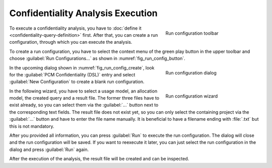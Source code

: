 Confidentiality Analysis Execution
==================================

.. _fig_run_config_button:
.. figure:: _images/run-config-button.png
   :align: right
   :width: 100 %
   :figwidth: 33 %
   :alt: Toolbar with context menu to create run configurations

   Run configuration toolbar

To execute a confidentiality analysis, you have to :doc:`define it <confidentiality-query-definition>` first. After that, you can create a run configuration, through which you can execute the analysis.

To create a run configuration, you have to select the context menu of the green play button in the upper toolbar and choose :guilabel:`Run Configurations...` as shown in :numref:`fig_run_config_button`.

.. rst-class::  clear-both

.. _fig_run_config_create:
.. figure:: _images/run-config-create.png
   :align: right
   :width: 100 %
   :figwidth: 33 %
   :alt: Context menu in the run configuration dialog to create a new configuration

   Run configuration dialog

In the upcoming dialog shown in :numref:`fig_run_config_create`, look for the :guilabel:`PCM Confidentiality (DSL)` entry and select :guilabel:`New Configuration` to create a blank run configuration.

.. rst-class::  clear-both

.. _fig_run_config_dsl:
.. figure:: _images/run-config-dsl.png
   :align: right
   :width: 100 %
   :figwidth: 33 %
   :alt: Wizard for creating the run configuration that requires a usage model, allocation model, the query and a result file to be selected.

   Run configuration wizard

In the following wizard, you have to select a usage model, an allocation model, the created query and a result file. The former three files have to exist already, so you can select them via the :guilabel:`...` button next to the corresponding text fields. The result file does not exist yet, so you can only select the containing project via the :guilabel:`...` button and have to enter the file name manually. It is beneficial to have a filename ending with :file:`.txt` but this is not mandatory.

After you provided all information, you can press :guilabel:`Run` to execute the run configuration. The dialog will close and the run configuration will be saved. If you want to reexecute it later, you can just select the run configuration in the dialog and press :guilabel:`Run` again.

After the execution of the analysis, the result file will be created and can be inspected.
